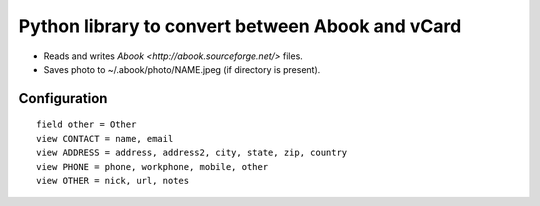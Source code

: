 Python library to convert between Abook and vCard
=================================================

* Reads and writes `Abook <http://abook.sourceforge.net/>` files.
* Saves photo to ~/.abook/photo/NAME.jpeg (if directory is present).

Configuration
-------------

::

  field other = Other
  view CONTACT = name, email
  view ADDRESS = address, address2, city, state, zip, country
  view PHONE = phone, workphone, mobile, other
  view OTHER = nick, url, notes
